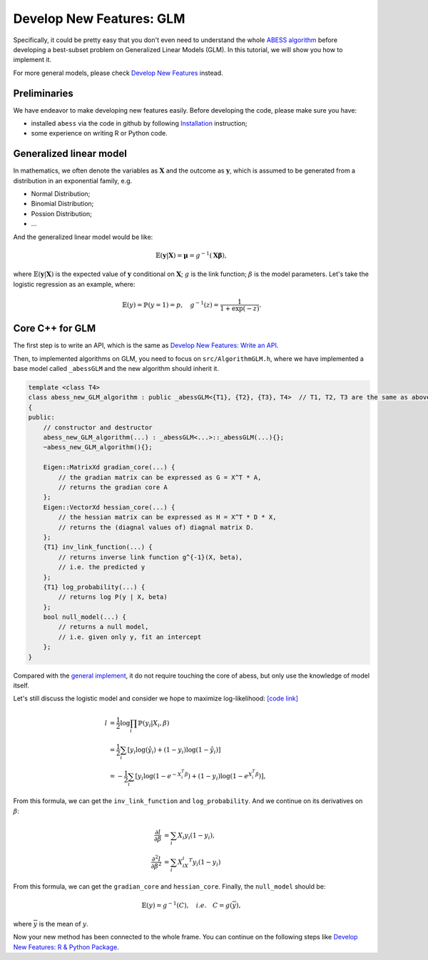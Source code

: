 Develop New Features: GLM
=========================

Specifically, it could be pretty easy that you don't even need to understand the whole `ABESS algorithm <https://www.pnas.org/doi/10.1073/pnas.2014241117#sec-21>`__
before developing a best-subset problem on Generalized Linear Models (GLM).
In this tutorial, we will show you how to implement it.

For more general models, please check `Develop New Features <DevelopNewFeatures.html>`__ instead.

Preliminaries
-------------

We have endeavor to make developing new features easily. Before developing the code, please make sure you have:    

- installed ``abess`` via the code in github by following `Installation <../Installation.html>`__ instruction;
- some experience on writing R or Python code.

Generalized linear model
------------------------

In mathematics, we often denote the variables as :math:`\mathbf{X}` and
the outcome as :math:`\mathbf{y}`, which is assumed to be 
generated from a distribution in an exponential family, e.g.

- Normal Distribution;
- Binomial Distribution;
- Possion Distribution;
- ...

And the generalized linear model would be like:

.. math::
   \mathbb{E}(\mathbf{y}|\mathbf{X}) = \mathbf{\mu} = g^{-1}(\mathbf{X\beta}),

where :math:`\mathbb{E}(\mathbf{y}|\mathbf{X})` is the expected value of :math:`\mathbf{y}`
conditional on :math:`\mathbf{X}`; :math:`g` is the link function; 
:math:`\beta` is the model parameters.
Let's take the logistic regression as an example, where:

.. math::
   \mathbb{E}(y) = \mathbb{P}(y=1) = p,\quad
   g^{-1}(z) = \frac{1}{1+\exp(-z)}.

Core C++ for GLM
----------------

The first step is to write an API, which is the same as `Develop New Features: Write an API <DevelopNewFeatures.html#write-an-api>`__.

Then, to implemented algorithms on GLM, you need to focus on
``src/AlgorithmGLM.h``, where we have implemented a base model
called ``_abessGLM`` and the new algorithm should inherit it.

.. code:: cpp

   template <class T4>
   class abess_new_GLM_algorithm : public _abessGLM<{T1}, {T2}, {T3}, T4>  // T1, T2, T3 are the same as above, which are fixed.
   {
   public:
       // constructor and destructor
       abess_new_GLM_algorithm(...) : _abessGLM<...>::_abessGLM(...){};
       ~abess_new_GLM_algorithm(){};

       Eigen::MatrixXd gradian_core(...) {
           // the gradian matrix can be expressed as G = X^T * A,   
           // returns the gradian core A
       };
       Eigen::VectorXd hessian_core(...) {
           // the hessian matrix can be expressed as H = X^T * D * X,
           // returns the (diagnal values of) diagnal matrix D.
       };
       {T1} inv_link_function(...) {
           // returns inverse link function g^{-1}(X, beta),
           // i.e. the predicted y
       };
       {T1} log_probability(...) {
           // returns log P(y | X, beta)
       };
       bool null_model(...) {
           // returns a null model,
           // i.e. given only y, fit an intercept
       };
   }

Compared with the `general implement <DevelopNewFeaturesGLM.html#implement-your-algorithm>`__,
it do not require touching the core of abess, but only use the knowledge of model itself.

Let's still discuss the logistic model and consider we hope to maximize log-likelihood:
`[code link] <https://github.com/oooo26/abess/blob/master/src/AlgorithmGLM.h#:~:text=class%20T4%3E-,class%20abessLogistic,-%3A%20public%20_abessGLM>`__

.. math::
   l &= \frac{1}{2}\log\prod_i \mathbb{P}(y_i|X_i, \beta)\\
   &= \frac{1}{2}\sum_i \left[y_i\log(\hat{y_i}) + (1-y_i)\log(1-\hat{y_i})\right]\\
   &= -\frac{1}{2}\sum_i \left[y_i\log(1-e^{-X_i^T\beta}) + (1-y_i)\log(1-e^{X_i^T\beta})\right],

From this formula, we can get the ``inv_link_function`` and ``log_probability``.
And we continue on its derivatives on :math:`\beta`:

.. math::
   \frac{\partial l}{\partial \beta} 
   &= \sum_i X_i y_i(1-y_i),\\
   \frac{\partial^2 l}{\partial \beta^2}
   &= \sum_i X_iX_i^T y_i(1-y_i)

From this formula, we can get the ``gradian_core`` and ``hessian_core``. Finally,
the ``null_model`` should be:

.. math::
   \mathbb{E}(y) = g^{-1}(C),\quad
   i.e.\quad 
   C = g(\overline{y}),

where :math:`\overline{y}` is the mean of :math:`y`.

Now your new method has been connected to the whole frame. 
You can continue on the following steps like `Develop New Features: R & Python Package <DevelopNewFeatures.html#r-python-package>`__.
